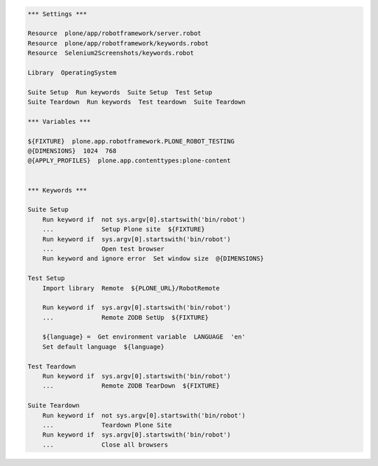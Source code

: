 .. code:: robotframework

   *** Settings ***

   Resource  plone/app/robotframework/server.robot
   Resource  plone/app/robotframework/keywords.robot
   Resource  Selenium2Screenshots/keywords.robot

   Library  OperatingSystem

   Suite Setup  Run keywords  Suite Setup  Test Setup
   Suite Teardown  Run keywords  Test teardown  Suite Teardown

   *** Variables ***

   ${FIXTURE}  plone.app.robotframework.PLONE_ROBOT_TESTING
   @{DIMENSIONS}  1024  768
   @{APPLY_PROFILES}  plone.app.contenttypes:plone-content


   *** Keywords ***

   Suite Setup
       Run keyword if  not sys.argv[0].startswith('bin/robot')
       ...             Setup Plone site  ${FIXTURE}
       Run keyword if  sys.argv[0].startswith('bin/robot')
       ...             Open test browser
       Run keyword and ignore error  Set window size  @{DIMENSIONS}

   Test Setup
       Import library  Remote  ${PLONE_URL}/RobotRemote

       Run keyword if  sys.argv[0].startswith('bin/robot')
       ...             Remote ZODB SetUp  ${FIXTURE}

       ${language} =  Get environment variable  LANGUAGE  'en'
       Set default language  ${language}

   Test Teardown
       Run keyword if  sys.argv[0].startswith('bin/robot')
       ...             Remote ZODB TearDown  ${FIXTURE}

   Suite Teardown
       Run keyword if  not sys.argv[0].startswith('bin/robot')
       ...             Teardown Plone Site
       Run keyword if  sys.argv[0].startswith('bin/robot')
       ...             Close all browsers
